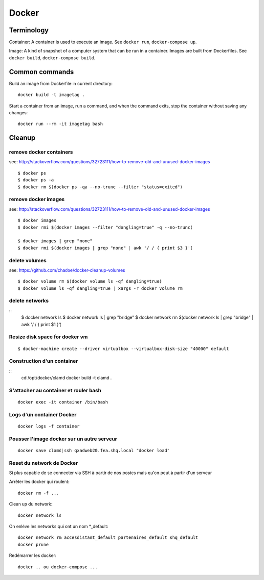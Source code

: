 Docker
======

Terminology
...........

Container: A container is used to execute an image.  See ``docker run``,
``docker-compose up``.

Image: A kind of snapshot of a computer system that can be run in a container.
Images are built from Dockerfiles.  See ``docker build``, ``docker-compose build``.

Common commands
...............

Build an image from Dockerfile in current directory::

    docker build -t imagetag .

Start a container from an image, run a command, and when the
command exits, stop the container without saving any changes::

    docker run --rm -it imagetag bash

Cleanup
.......

remove docker containers
------------------------

see: http://stackoverflow.com/questions/32723111/how-to-remove-old-and-unused-docker-images

::

    $ docker ps
    $ docker ps -a
    $ docker rm $(docker ps -qa --no-trunc --filter "status=exited")

remove docker images
--------------------

see: http://stackoverflow.com/questions/32723111/how-to-remove-old-and-unused-docker-images

::

    $ docker images
    $ docker rmi $(docker images --filter "dangling=true" -q --no-trunc)

    $ docker images | grep "none"
    $ docker rmi $(docker images | grep "none" | awk '/ / { print $3 }')

delete volumes
--------------

see: https://github.com/chadoe/docker-cleanup-volumes

::

    $ docker volume rm $(docker volume ls -qf dangling=true)
    $ docker volume ls -qf dangling=true | xargs -r docker volume rm

delete networks
---------------

::
    $ docker network ls
    $ docker network ls | grep "bridge"
    $ docker network rm $(docker network ls | grep "bridge" | awk '/ / { print $1 }')

Resize disk space for docker vm
-------------------------------

::

    $ docker-machine create --driver virtualbox --virtualbox-disk-size "40000" default



Construction d'un container
---------------------------

::
   cd /opt/docker/clamd
   docker build -t clamd .

S'attacher au container et rouler bash
--------------------------------------

::

   docker exec -it container /bin/bash

Logs d'un container Docker
--------------------------

::

   docker logs -f container


Pousser l'image docker sur un autre serveur
-------------------------------------------

::

   docker save clamd|ssh qxadweb20.fea.shq.local "docker load"

Reset du network de Docker
--------------------------
Si plus capable de se connecter via SSH à partir de nos postes mais qu'on peut à partir d'un serveur

Arrêter les docker qui roulent::

   docker rm -f ...

Clean up du network::

   docker network ls

On enlève les networks qui ont un nom *_default::

   docker network rm accesdistant_default partenaires_default shq_default
   docker prune

Redémarrer les docker::

   docker .. ou docker-compose ...

